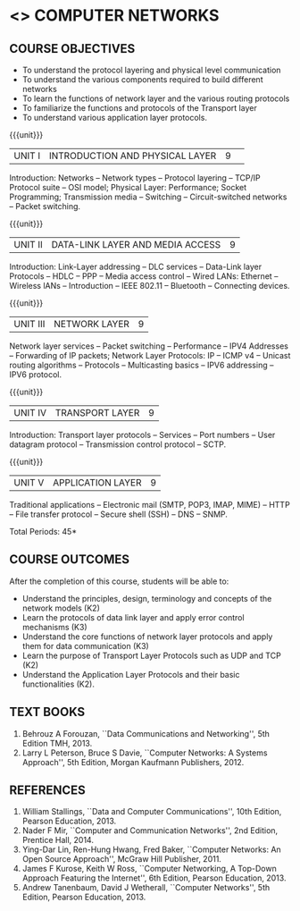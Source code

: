 * <<<501>>> COMPUTER NETWORKS
# COMPUTER COMMUNICATION ANDNETWORKS
:properties:
:author:  Ms. S. V. Jansi Rani and Mr. N. Sujaudeen
:date: 20-06-2019
:date: 12-11-2018
:end:

** CO PO MAPPING :noexport:
#+NAME: co-po-mapping
|                |    | PO1 | PO2 | PO3 | PO4 | PO5 | PO6 | PO7 | PO8 | PO9 | PO10 | PO11 | PO12 | PSO1 | PSO2 | PSO3 |
|                |    |  K3 |  K4 |  K5 |  K5 |  K6 |   - |   - |   - |   - |    - |    - |    - |   K5 |   K3 |   K6 |
| CO1            | K2 |   2 |   2 |   1 |   0 |   1 |   0 |   0 |   1 |   1 |    1 |    0 |    1 |    1 |    2 |    1 |
| CO2            | K3 |   3 |   2 |   2 |   0 |   1 |   0 |   0 |   1 |   1 |    1 |    0 |    1 |    2 |    3 |    1 |
| CO3            | K3 |   3 |   2 |   2 |   0 |   1 |   0 |   0 |   1 |   1 |    1 |    0 |    1 |    2 |    3 |    1 |
| CO4            | K2 |   2 |   2 |   1 |   0 |   1 |   0 |   0 |   1 |   1 |    1 |    0 |    1 |    1 |    2 |    1 |
| CO5            | K2 |   2 |   2 |   1 |   0 |   1 |   0 |   0 |   1 |   1 |    1 |    0 |    1 |    1 |    2 |    1 |
| Score          |    |  12 |  10 |   7 |   0 |   5 |   0 |   0 |   5 |   5 |    5 |    0 |    5 |    7 |   12 |    5 |
| Course Mapping |    |   3 |   2 |   2 |   0 |   1 |   0 |   0 |   1 |   1 |    1 |    0 |    1 |    2 |    3 |    1 |

#+begin_comment
- 1. Almost the same as AU
- 2. For changes, see the individual units.
- 3. Not Applicable
- 4. Five Course outcomes specified and aligned with units
- 5. Not Applicable (suggestive experiments)
#+end_comment

#+startup: showall

{{{credits}}}
| L | T | P | C |
| 3 | 0 | 0 | 3 |
 
** COURSE OBJECTIVES
- To understand the protocol layering and physical level communication
- To understand the various components required to build different networks
- To learn the functions of network layer and the various routing protocols
- To familiarize the functions and protocols of the Transport layer
- To understand various application layer protocols.

{{{unit}}}
|UNIT I |INTRODUCTION AND PHYSICAL LAYER|9| 	
Introduction: Networks -- Network types -- Protocol layering -- TCP/IP
Protocol suite -- OSI model; Physical Layer: Performance; Socket
Programming; Transmission media -- Switching -- Circuit-switched
networks -- Packet switching.

#+begin_comment
Added: Socket Programming
#+end_comment

{{{unit}}}
|UNIT II | DATA-LINK LAYER AND MEDIA ACCESS | 9 |
Introduction: Link-Layer addressing -- DLC services -- Data-Link layer
Protocols -- HDLC -- PPP -- Media access control -- Wired LANs:
Ethernet -- Wireless lANs -- Introduction -- IEEE 802.11 -- Bluetooth
-- Connecting devices.

{{{unit}}}
|UNIT III | NETWORK LAYER | 9 |
Network layer services -- Packet switching -- Performance -- IPV4
Addresses -- Forwarding of IP packets; Network Layer Protocols: IP --
ICMP v4 -- Unicast routing algorithms -- Protocols -- Multicasting
basics -- IPV6 addressing -- IPV6 protocol.

{{{unit}}}
|UNIT IV | TRANSPORT LAYER | 9 |
Introduction: Transport layer protocols -- Services -- Port numbers --
User datagram protocol -- Transmission control protocol -- SCTP.

{{{unit}}}
|UNIT V | APPLICATION LAYER | 9 |
Traditional applications -- Electronic mail (SMTP, POP3, IMAP, MIME)
-- HTTP -- File transfer protocol -- Secure shell (SSH) -- DNS --
SNMP.

\hfill *Total Periods: 45*

** COURSE OUTCOMES
After the completion of this course, students will be able to: 
- Understand the principles, design, terminology and concepts of the
  network models (K2)
- Learn the protocols of data link layer and apply error control
  mechanisms (K3)
- Understand the core functions of network layer protocols and apply
  them for data communication (K3)
- Learn the purpose of Transport Layer Protocols such as UDP and TCP
  (K2)
- Understand the Application Layer Protocols and their basic
  functionalities (K2).

** TEXT BOOKS 
1. Behrouz A Forouzan, ``Data Communications and Networking'', 5th
   Edition TMH, 2013.
2. Larry L Peterson, Bruce S Davie, ``Computer Networks: A Systems
   Approach'', 5th Edition, Morgan Kaufmann Publishers, 2012.

** REFERENCES
1. William Stallings, ``Data and Computer Communications'', 10th
   Edition, Pearson Education, 2013.
2. Nader F Mir, ``Computer and Communication Networks'', 2nd Edition,
   Prentice Hall, 2014.
3. Ying-Dar Lin, Ren-Hung Hwang, Fred Baker, ``Computer Networks:
   An Open Source Approach'', McGraw Hill Publisher, 2011.
4. James F Kurose, Keith W Ross, ``Computer Networking, A Top-Down
   Approach Featuring the Internet'', 6th Edition, Pearson
   Education, 2013.
5. Andrew Tanenbaum, David J Wetherall, ``Computer Networks'', 5th
   Edition, Pearson Education, 2013.
